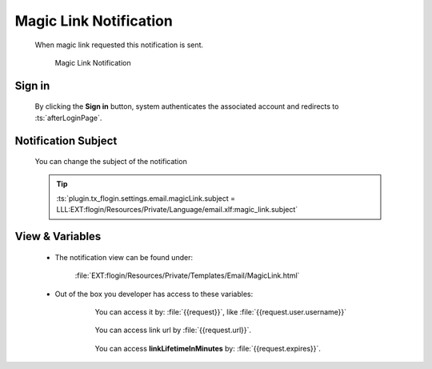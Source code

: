 .. ==================================================
.. FOR YOUR INFORMATION
.. --------------------------------------------------
.. -*- coding: utf-8 -*- with BOM.

.. _magic-link-notification:

Magic Link Notification
=========================

    When magic link requested this notification is sent.

    .. figure:: ../../../../Images/Notification/magic-link.png
        :class: with-shadow

        Magic Link Notification

Sign in
---------

    By clicking the **Sign in** button, system authenticates
    the associated account and redirects to :ts:`afterLoginPage`.

Notification Subject
---------------------

    You can change the subject of the notification

    .. tip::

        :ts:`plugin.tx_flogin.settings.email.magicLink.subject = LLL:EXT:flogin/Resources/Private/Language/email.xlf:magic_link.subject`

View & Variables
--------------------

    * The notification view can be found under:

        :file:`EXT:flogin/Resources/Private/Templates/Email/MagicLink.html`

    * Out of the box you developer has access to these variables:

        .. figure:: ../../../../Images/Notification/magic_variables.png
            :class: with-shadow

            You can access it by: :file:`{{request}}`, like :file:`{{request.user.username}}`

        .. figure:: ../../../../Images/Notification/magic_variables-url.png
            :class: with-shadow

            You can access link url by :file:`{{request.url}}`.

        .. figure:: ../../../../Images/Notification/magic_variables-expires.png
            :class: with-shadow

            You can access **linkLifetimeInMinutes** by: :file:`{{request.expires}}`.
